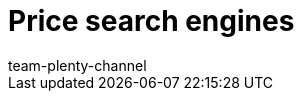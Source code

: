 = Price search engines
:page-layout: overview
:author: team-plenty-channel
:keywords: price comparison, price comparison portals, price portals, price search
:id: T2VN8U7
